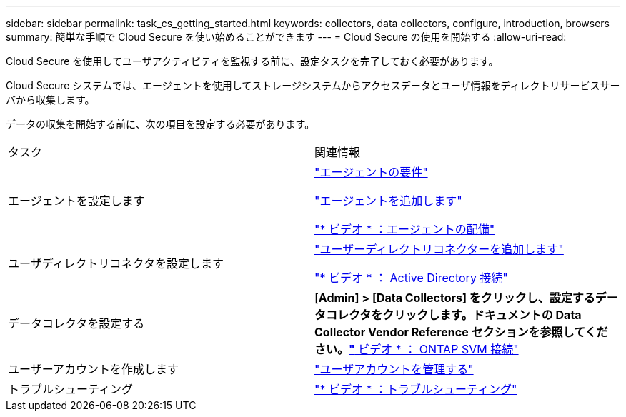 ---
sidebar: sidebar 
permalink: task_cs_getting_started.html 
keywords: collectors, data collectors, configure, introduction, browsers 
summary: 簡単な手順で Cloud Secure を使い始めることができます 
---
= Cloud Secure の使用を開始する
:allow-uri-read: 


Cloud Secure を使用してユーザアクティビティを監視する前に、設定タスクを完了しておく必要があります。

Cloud Secure システムでは、エージェントを使用してストレージシステムからアクセスデータとユーザ情報をディレクトリサービスサーバから収集します。

データの収集を開始する前に、次の項目を設定する必要があります。

[cols="2*"]
|===


| タスク | 関連情報 


| エージェントを設定します  a| 
link:concept_cs_agent_requirements.html["エージェントの要件"]

link:task_cs_add_agent.html["エージェントを追加します"]

link:https://netapp.hubs.vidyard.com/watch/Lce7EaGg7NZfvCUw4Jwy5P?["* ビデオ * ：エージェントの配備"]



| ユーザディレクトリコネクタを設定します | link:task_config_user_dir_connect.html["ユーザーディレクトリコネクターを追加します"]

link:https://netapp.hubs.vidyard.com/watch/NEmbmYrFjCHvPps7QMy8me?["* ビデオ * ： Active Directory 接続"] 


| データコレクタを設定する | [*Admin] > [Data Collectors] をクリックし、設定するデータコレクタをクリックします。ドキュメントの Data Collector Vendor Reference セクションを参照してください。link:https://netapp.hubs.vidyard.com/watch/YSQrcYA7DKXbj1UGeLYnSF?["* ビデオ * ： ONTAP SVM 接続"] 


| ユーザーアカウントを作成します | link:concept_user_roles.html["ユーザアカウントを管理する"] 


| トラブルシューティング | link:https://netapp.hubs.vidyard.com/watch/Fs8N2w9wBtsFGrhRH9X85U?["* ビデオ * ：トラブルシューティング"] 
|===